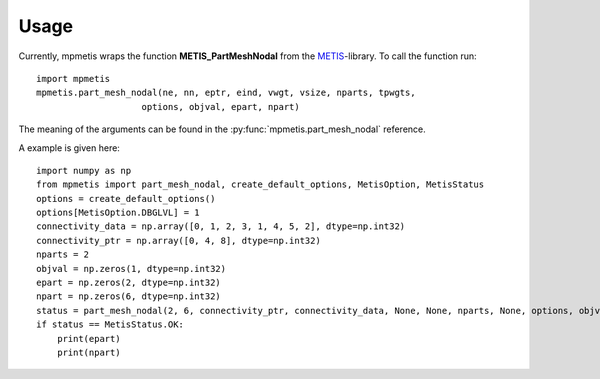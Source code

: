 Usage
=====

Currently, mpmetis wraps the function **METIS_PartMeshNodal** from the
`METIS <http://glaros.dtc.umn.edu/gkhome/metis/metis/overview>`_-library.
To call the function run::

    import mpmetis
    mpmetis.part_mesh_nodal(ne, nn, eptr, eind, vwgt, vsize, nparts, tpwgts,
                        options, objval, epart, npart)

The meaning of the arguments can be found in the :py:func:`mpmetis.part_mesh_nodal` reference.

A example is given here::

    import numpy as np
    from mpmetis import part_mesh_nodal, create_default_options, MetisOption, MetisStatus
    options = create_default_options()
    options[MetisOption.DBGLVL] = 1
    connectivity_data = np.array([0, 1, 2, 3, 1, 4, 5, 2], dtype=np.int32)
    connectivity_ptr = np.array([0, 4, 8], dtype=np.int32)
    nparts = 2
    objval = np.zeros(1, dtype=np.int32)
    epart = np.zeros(2, dtype=np.int32)
    npart = np.zeros(6, dtype=np.int32)
    status = part_mesh_nodal(2, 6, connectivity_ptr, connectivity_data, None, None, nparts, None, options, objval, epart, npart)
    if status == MetisStatus.OK:
        print(epart)
        print(npart)
